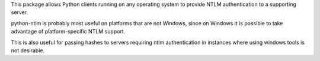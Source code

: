 
This package allows Python clients running on any operating
system to provide NTLM authentication to a supporting server.

python-ntlm is probably most useful on platforms that are not
Windows, since on Windows it is possible to take advantage of
platform-specific NTLM support.

This is also useful for passing hashes to servers requiring
ntlm authentication in instances where using windows tools is 
not desirable.

